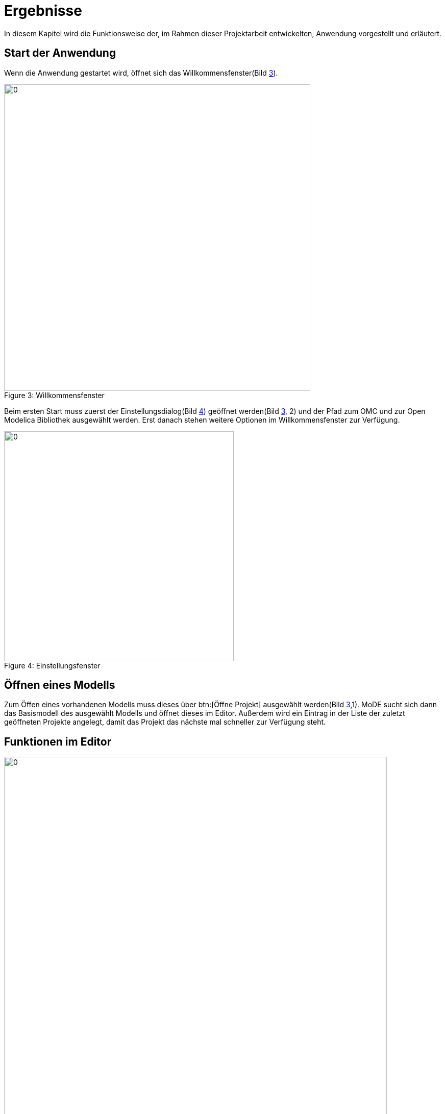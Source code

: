 ifndef::images[]
:images: ../images
endif::images[]

<<<
= [[ergebnisse]] Ergebnisse

In diesem Kapitel wird die Funktionsweise der, im Rahmen dieser Projektarbeit entwickelten, Anwendung vorgestellt und erläutert.

== Start der Anwendung


Wenn die Anwendung gestartet wird, öffnet sich das Willkommensfenster(Bild <<img-welcome, 3>>).
[[img-welcome]]
image::{images}/welcome1.png[0, 600, align="center", caption="Figure 3: ", title="Willkommensfenster"]

Beim ersten Start muss zuerst der Einstellungsdialog(Bild <<img-settings, 4>>) geöffnet werden(Bild <<img-welcome, 3>>, 2) und der Pfad zum OMC und zur Open Modelica Bibliothek ausgewählt werden. Erst danach stehen weitere Optionen im Willkommensfenster zur Verfügung.

[[img-settings]]
image::{images}/settings.png[0, 450, align="center", caption="Figure 4: ", title="Einstellungsfenster"]

////
== Erstellen eines neuen Modells

Um ein neues Modell zu erstellen muss der Erstellungsdialog über btn:[Erstelle neues Projekt] geöffnet werden.

[big red]#TODO:wie gehts weiter#
////
== Öffnen eines Modells

Zum Öffen eines vorhandenen Modells muss dieses über btn:[Öffne Projekt] ausgewählt werden(Bild <<img-welcome, 3>>,1). MoDE sucht sich dann das Basismodell des ausgewählt Modells und öffnet dieses im Editor. Außerdem wird ein Eintrag in der Liste der zuletzt geöffneten Projekte angelegt, damit das Projekt das nächste mal schneller zur Verfügung steht.

<<<
== Funktionen im Editor
image::{images}/main.png[0, 750, align="center", caption="Figure 5: ", title="Hauptfenster"]
=== Neues Modell erstellen

Innerhalb eines Projektes wird über menu:Context Menü[neues Modell] ein Dialog zum Erstellen eines neuen Modells innerhalb des vorher ausgewählten Modells, geöffnet.

=== Auswählen eines Modells

In der Baumansicht auf der linken Seite kann zu einem Modell navigiert werden. Dieses kann dann über einen Doppelklick oder über menu:Context Menü[Als Diagramm öffnen] in einem neuen Tab geöffnet werden.

=== Hinzufügen eines Modells zu einem bestehenden Diagramm

Um ein Modell zu einem Diagramm hinzuzufügen, muss dieses zuerst in der Baumansicht gesucht werden. Danach kann es über Doppelklick oder über menu:Context Menü[Zum Diagramm hinzufügen] zu dem aktuell geöffneten Diagramm hinzugefügt werden. Es ist nur möglich Modelle mit einem Icon und Konnektoren einem Diagramm hinzuzufügen.

=== Manipulieren von Modellen

Über einen Klick auf ein Modell kann dieses selektiert werden. Ein selektiertes Modell wird durch einen blauen Rahmen gekennzeichnet. Durch einen Doppelklick auf das Modell kann die dazugehörige Diagrammansicht in einem neuen Tab geöffnet werden.

Außerdem können Modelle mit Drag and Drop im Diagramm verschoben werden.

Über kbd:[STRG] + Klick kann das Modell mit allen dazugehörigen Gleichungen auch wieder gelöscht werden.

=== Erstellen von Gleichungen

Genauso wie bei Modellen, kann auch ein Konnektor über einen Klick selektiert werden. Wird danach auf einen zweiten Konnektor geklickt, wird eine Gleichung zwischen diesen beiden Konnektoren erzeugt und anschließend selektiert.

=== Manipulieren von Gleichungen

Auf dem selben Weg können auch Gleichungen selektiert werden. Selektierte Gleichungen werden rot hervorgehoben.
Mit einem Doppelklick auf eine Gleichung wird dieser ein neuer Knotenpunkt hinzugefügt.

Mittels Drag and Drop können sowohl einzelne Punkte, als auch Liniensegmente verschoben werden.

Mit einem kbd:[STRG] + Klick auf einen Punkt kann dieser gelöscht werden. Ein kbd:[STRG] + Klick auf die Linie zwischen 2 Punkten löscht die gesamte Gleichung zwischen den Konnektoren.

=== Zoomen

Mit kbd:[SHIFT] + Scroll kann innerhalb der Diagrammansicht gezoomt werden.

=== Speichern

Die Tastenkombination kbd:[STRG + S] oder menu:Menü[Datei > Speichern] speichert das aktuelle Diagramm. Mit kbd:[STRG + SHIFT + S] oder über menu:Menü[Datei > Alles Speichern] werden alle offenen Diagramme gespeichert. Auch fehlerhafte Diagramme können so gespeichert werden. Allerdings können diese im nachhinein nicht mehr geöffnet werden.
